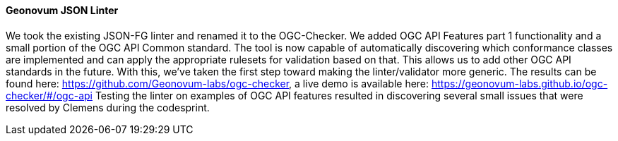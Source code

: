 ==== Geonovum JSON Linter
We took the existing JSON-FG linter and renamed it to the OGC-Checker. We added OGC API Features part 1 functionality and a small portion of the OGC API Common standard. The tool is now capable of automatically discovering which conformance classes are implemented and can apply the appropriate rulesets for validation based on that. This allows us to add other OGC API standards in the future. With this, we’ve taken the first step toward making the linter/validator more generic. The results can be found here: https://github.com/Geonovum-labs/ogc-checker, a live demo is available here: https://geonovum-labs.github.io/ogc-checker/#/ogc-api
Testing the linter on examples of OGC API features resulted in discovering several small issues that were resolved by Clemens during the codesprint.
